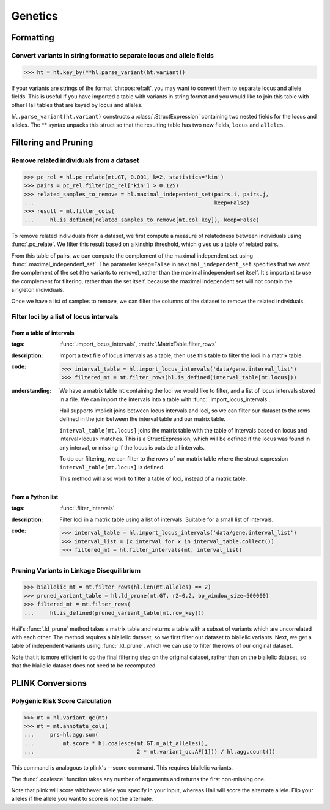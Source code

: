 Genetics
========

Formatting
~~~~~~~~~~

Convert variants in string format to separate locus and allele fields
.....................................................................

..
    >>> ht = hl.import_table('data/variant-lof.tsv')
    >>> ht = ht.transmute(variant = ht.v)

>>> ht = ht.key_by(**hl.parse_variant(ht.variant))

If your variants are strings of the format 'chr:pos:ref:alt', you may want
to convert them to separate locus and allele fields. This is useful if
you have imported a table with variants in string format and you would like to
join this table with other Hail tables that are keyed by locus and
alleles.

``hl.parse_variant(ht.variant)`` constructs a :class:`.StructExpression`
containing two nested fields for the locus and alleles. The ** syntax unpacks
this struct so that the resulting table has two new fields, ``locus`` and
``alleles``.

Filtering and Pruning
~~~~~~~~~~~~~~~~~~~~~

Remove related individuals from a dataset
.........................................

>>> pc_rel = hl.pc_relate(mt.GT, 0.001, k=2, statistics='kin')
>>> pairs = pc_rel.filter(pc_rel['kin'] > 0.125)
>>> related_samples_to_remove = hl.maximal_independent_set(pairs.i, pairs.j,
...                                                        keep=False)
>>> result = mt.filter_cols(
...     hl.is_defined(related_samples_to_remove[mt.col_key]), keep=False)

To remove related individuals from a dataset, we first compute a measure
of relatedness between individuals using :func:`.pc_relate`. We filter this
result based on a kinship threshold, which gives us a table of related pairs.

From this table of pairs, we can compute the complement of the maximal
independent set using :func:`.maximal_independent_set`. The parameter
``keep=False`` in ``maximal_independent_set`` specifies that we want the
complement of the set (the variants to remove), rather than the maximal
independent set itself. It's important to use the complement for filtering,
rather than the set itself, because the maximal independent set will not contain
the singleton individuals.

Once we have a list of samples to remove, we can filter the columns of the
dataset to remove the related individuals.

Filter loci by a list of locus intervals
........................................

From a table of intervals
+++++++++++++++++++++++++

:**tags**: :func:`.import_locus_intervals`, :meth:`.MatrixTable.filter_rows`

:**description**: Import a text file of locus intervals as a table, then use
                  this table to filter the loci in a matrix table.

:**code**:

    >>> interval_table = hl.import_locus_intervals('data/gene.interval_list')
    >>> filtered_mt = mt.filter_rows(hl.is_defined(interval_table[mt.locus]))

:**understanding**:

        .. container:: toggle

            .. container:: toggle-content

                We have a matrix table ``mt`` containing the loci we would like to filter, and a
                list of locus intervals stored in a file. We can import the intervals into a
                table with :func:`.import_locus_intervals`.

                Hail supports implicit joins between locus intervals and loci, so we can filter
                our dataset to the rows defined in the join between the interval table and our
                matrix table.

                ``interval_table[mt.locus]`` joins the matrix table with the table of intervals
                based on locus and interval<locus> matches. This is a StructExpression, which
                will be defined if the locus was found in any interval, or missing if the locus
                is outside all intervals.

                To do our filtering, we can filter to the rows of our matrix table where the
                struct expression ``interval_table[mt.locus]`` is defined.

                This method will also work to filter a table of loci, instead of
                a matrix table.

From a Python list
++++++++++++++++++

:**tags**: :func:`.filter_intervals`

:**description**: Filter loci in a matrix table using a list of intervals.
                  Suitable for a small list of intervals.

:**code**:

    >>> interval_table = hl.import_locus_intervals('data/gene.interval_list')
    >>> interval_list = [x.interval for x in interval_table.collect()]
    >>> filtered_mt = hl.filter_intervals(mt, interval_list)

Pruning Variants in Linkage Disequilibrium
..........................................

>>> biallelic_mt = mt.filter_rows(hl.len(mt.alleles) == 2)
>>> pruned_variant_table = hl.ld_prune(mt.GT, r2=0.2, bp_window_size=500000)
>>> filtered_mt = mt.filter_rows(
...     hl.is_defined(pruned_variant_table[mt.row_key]))

Hail's :func:`.ld_prune` method takes a matrix table and returns a table
with a subset of variants which are uncorrelated with each other. The method
requires a biallelic dataset, so we first filter our dataset to biallelic
variants. Next, we get a table of independent variants using :func:`.ld_prune`,
which we can use to filter the rows of our original dataset.

Note that it is more efficient to do the final filtering step on the original
dataset, rather than on the biallelic dataset, so that the biallelic dataset
does not need to be recomputed.

PLINK Conversions
~~~~~~~~~~~~~~~~~

Polygenic Risk Score Calculation
................................

>>> mt = hl.variant_qc(mt)
>>> mt = mt.annotate_cols(
...     prs=hl.agg.sum(
...         mt.score * hl.coalesce(mt.GT.n_alt_alleles(),
...                                2 * mt.variant_qc.AF[1])) / hl.agg.count())

This command is analogous to plink's --score command. This requires biallelic
variants.

The :func:`.coalesce` function takes any number of arguments and returns the
first non-missing one.

Note that plink will score whichever allele you specify in your input, whereas
Hail will score the alternate allele. Flip your alleles if the allele you want
to score is not the alternate.


